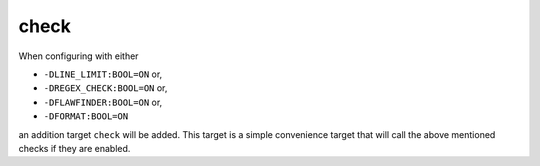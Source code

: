check
=====

When configuring with either

* ``-DLINE_LIMIT:BOOL=ON`` or,
* ``-DREGEX_CHECK:BOOL=ON`` or,
* ``-DFLAWFINDER:BOOL=ON`` or,
* ``-DFORMAT:BOOL=ON``

an addition target ``check`` will be added. This target is a simple
convenience target that will call the above mentioned checks if they are
enabled.
